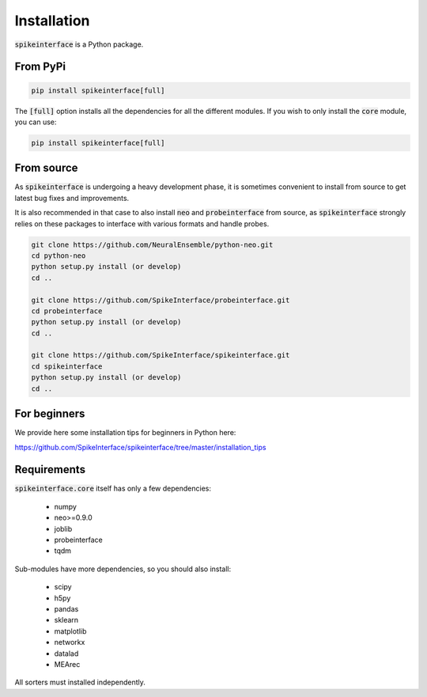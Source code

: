 Installation
============

:code:`spikeinterface` is a Python package.

From PyPi
---------

.. code-block:: bash

   pip install spikeinterface[full]

The :code:`[full]` option installs all the dependencies for all the different modules. If you wish to only
install the :code:`core` module, you can use:

.. code-block:: bash

   pip install spikeinterface[full]


From source
-----------

As :code:`spikeinterface` is undergoing a heavy development phase, it is sometimes convenient to install from source
to get latest bug fixes and improvements.

It is also recommended in that case to also install :code:`neo` and :code:`probeinterface` from source,
as :code:`spikeinterface` strongly relies on these packages to interface with various formats and handle probes.


.. code-block:: bash

    git clone https://github.com/NeuralEnsemble/python-neo.git
    cd python-neo
    python setup.py install (or develop)
    cd ..

    git clone https://github.com/SpikeInterface/probeinterface.git
    cd probeinterface
    python setup.py install (or develop)
    cd ..

    git clone https://github.com/SpikeInterface/spikeinterface.git
    cd spikeinterface
    python setup.py install (or develop)
    cd ..


For beginners
-------------

We provide here some installation tips for beginners in Python here:

https://github.com/SpikeInterface/spikeinterface/tree/master/installation_tips



Requirements
------------

:code:`spikeinterface.core` itself has only a few dependencies:

  * numpy
  * neo>=0.9.0
  * joblib
  * probeinterface
  * tqdm

Sub-modules have more dependencies, so you should also install:

  * scipy
  * h5py
  * pandas
  * sklearn
  * matplotlib
  * networkx
  * datalad
  * MEArec

All sorters must installed independently.
